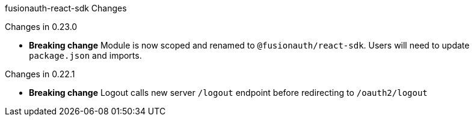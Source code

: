 fusionauth-react-sdk Changes

Changes in 0.23.0

 * *Breaking change* Module is now scoped and renamed to `@fusionauth/react-sdk`.  Users will need to update `package.json` and imports.

Changes in 0.22.1

 * *Breaking change* Logout calls new server `/logout` endpoint before redirecting to `/oauth2/logout`
